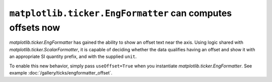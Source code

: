 ``matplotlib.ticker.EngFormatter`` can computes offsets now
-----------------------------------------------------------

`matplotlib.ticker.EngFormatter` has gained the ability to show an offset text near the
axis. Using logic shared with `matplotlib.ticker.ScalarFormatter`, it is capable of
deciding whether the data qualifies having an offset and show it with an appropriate SI
quantity prefix, and with the supplied ``unit``.

To enable this new behavior, simply pass ``useOffset=True`` when you
instantiate `matplotlib.ticker.EngFormatter`. See example
:doc:`/gallery/ticks/engformatter_offset`.

.. plot:: gallery/ticks/engformatter_offset.py
